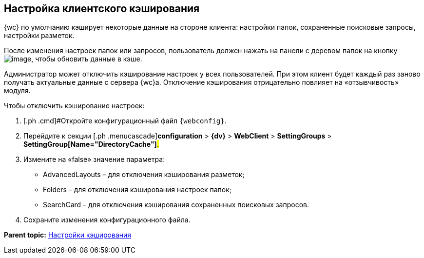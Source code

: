 
== Настройка клиентского кэширования

{wc} по умолчанию кэширует некоторые данные на стороне клиента: настройки папок, сохраненные поисковые запросы, настройки разметок.

После изменения настроек папок или запросов, пользователь должен нажать на панели с деревом папок на кнопку image:Buttons/refreshFolderTree.png[image], чтобы обновить данные в кэше.

Администратор может отключить кэширование настроек у всех пользователей. При этом клиент будет каждый раз заново получать актуальные данные с сервера {wc}а. Отключение кэширования отрицательно повлияет на «отзывчивость» модуля.

Чтобы отключить кэширование настроек:

. [.ph .cmd]#Откройте конфигурационный файл `{webconfig}`.
. [.ph .cmd]#Перейдите к секции [.ph .menucascade]#[.ph .uicontrol]*configuration* > [.ph .uicontrol]*{dv}* > [.ph .uicontrol]*WebClient* > [.ph .uicontrol]*SettingGroups* > [.ph .uicontrol]*SettingGroup[Name="DirectoryCache"]*#.#
. [.ph .cmd]#Измените на «false» значение параметра:#
+
* AdvancedLayouts – для отключения кэширования разметок;
* Folders – для отключения кэширования настроек папок;
* SearchCard – для отключения кэширования сохраненных поисковых запросов.
. [.ph .cmd]#Сохраните изменения конфигурационного файла.#

*Parent topic:* xref:CacheConf.adoc[Настройки кэширования]
